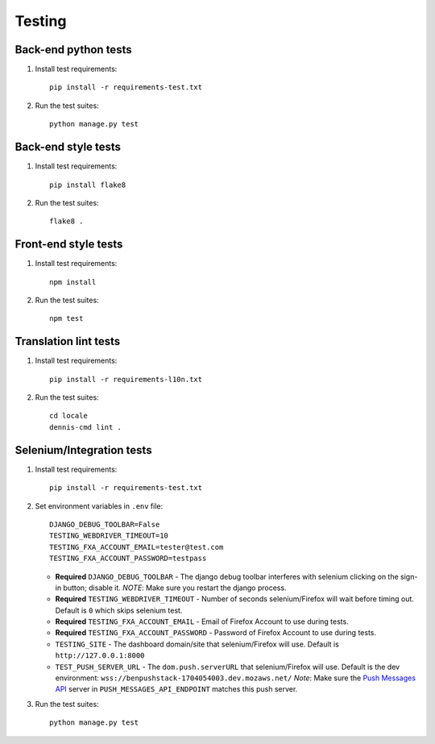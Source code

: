 Testing
=======

Back-end python tests
---------------------

#. Install test requirements::

    pip install -r requirements-test.txt

#. Run the test suites::

    python manage.py test

Back-end style tests
--------------------

#. Install test requirements::

    pip install flake8

#. Run the test suites::

    flake8 .

Front-end style tests
---------------------

#. Install test requirements::

    npm install

#. Run the test suites::

    npm test

Translation lint tests
----------------------

#. Install test requirements::

    pip install -r requirements-l10n.txt

#. Run the test suites::

    cd locale
    dennis-cmd lint .

Selenium/Integration tests
--------------------------

#. Install test requirements::

    pip install -r requirements-test.txt

#. Set environment variables in ``.env`` file::

    DJANGO_DEBUG_TOOLBAR=False
    TESTING_WEBDRIVER_TIMEOUT=10
    TESTING_FXA_ACCOUNT_EMAIL=tester@test.com
    TESTING_FXA_ACCOUNT_PASSWORD=testpass

   * **Required** ``DJANGO_DEBUG_TOOLBAR`` - The django debug toolbar interferes with
     selenium clicking on the sign-in button; disable it. *NOTE*: Make sure you
     restart the django process.
   * **Required** ``TESTING_WEBDRIVER_TIMEOUT`` - Number of seconds selenium/Firefox will
     wait before timing out. Default is ``0`` which skips selenium test.
   * **Required** ``TESTING_FXA_ACCOUNT_EMAIL`` - Email of Firefox Account to use
     during tests.
   * **Required** ``TESTING_FXA_ACCOUNT_PASSWORD`` - Password of Firefox Account
     to use during tests.
   * ``TESTING_SITE`` - The dashboard domain/site that selenium/Firefox will
     use. Default is ``http://127.0.0.1:8000``
   * ``TEST_PUSH_SERVER_URL`` - The ``dom.push.serverURL`` that
     selenium/Firefox will use. Default is the dev environment:
     ``wss://benpushstack-1704054003.dev.mozaws.net/``
     *Note*: Make sure the `Push Messages API`_ server in
     ``PUSH_MESSAGES_API_ENDPOINT`` matches this push server.

#. Run the test suites::

    python manage.py test

.. _Push Messages API: https://github.com/mozilla-services/push-messages
